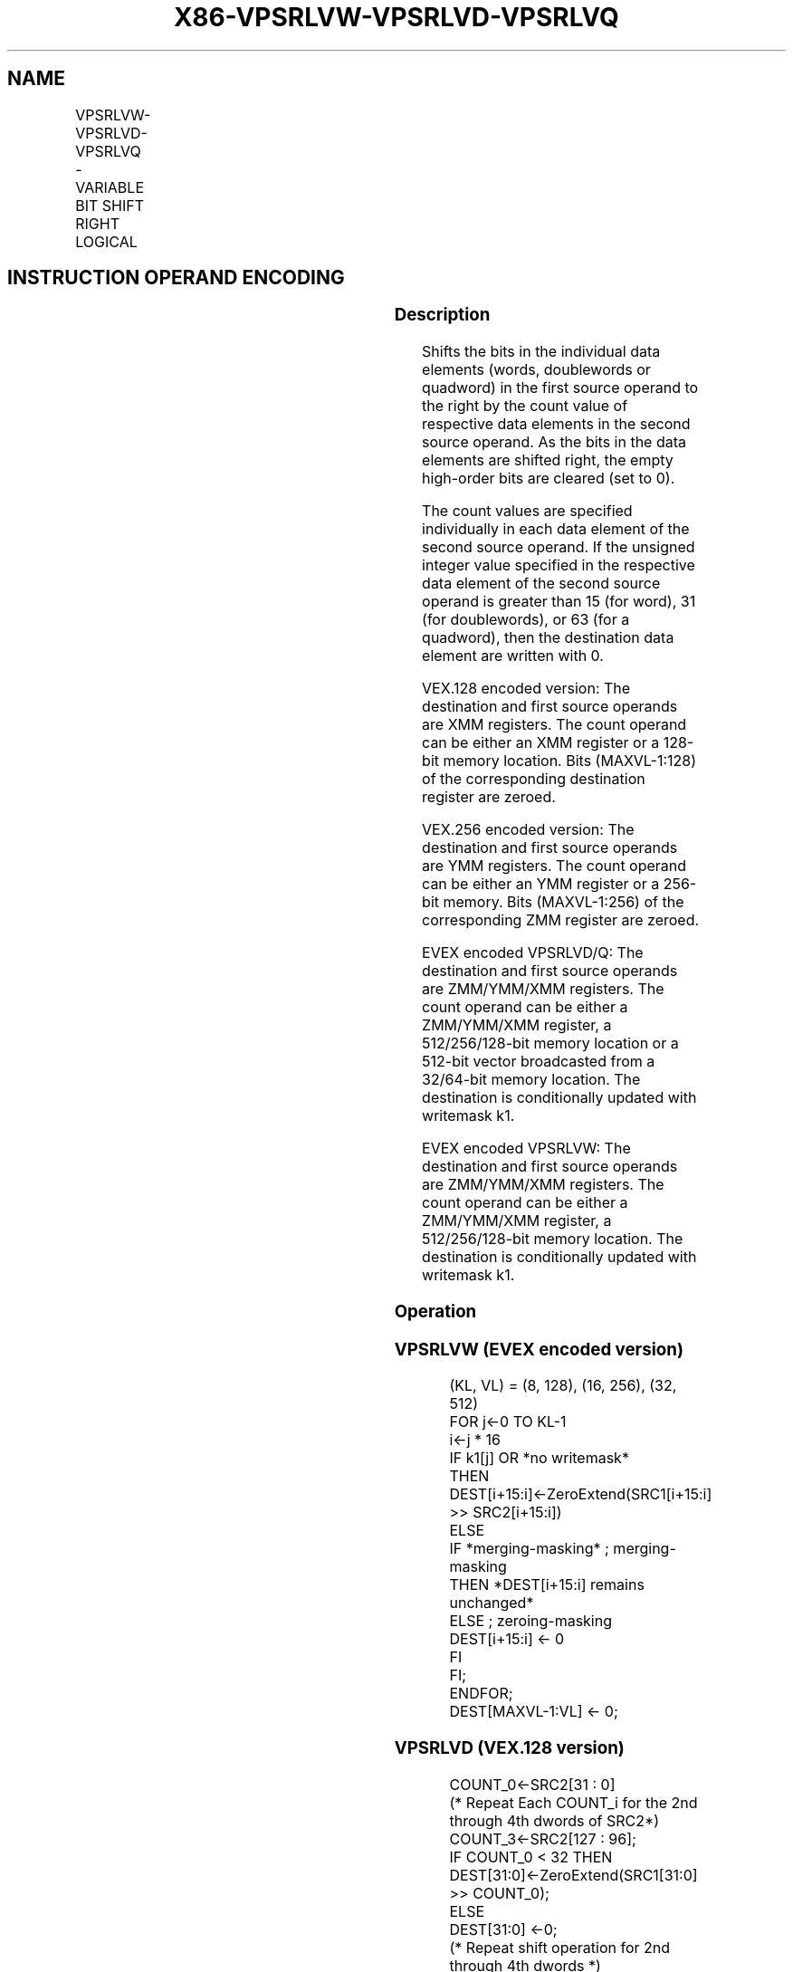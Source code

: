 .nh
.TH "X86-VPSRLVW-VPSRLVD-VPSRLVQ" "7" "May 2019" "TTMO" "Intel x86-64 ISA Manual"
.SH NAME
VPSRLVW-VPSRLVD-VPSRLVQ - VARIABLE BIT SHIFT RIGHT LOGICAL
.TS
allbox;
l l l l l 
l l l l l .
\fB\fCOpcode/Instruction\fR	\fB\fCOp/En\fR	\fB\fC64/32 bit Mode Support\fR	\fB\fCCPUID Feature Flag\fR	\fB\fCDescription\fR
T{
VEX.128.66.0F38.W0 45 /r VPSRLVD xmm1, xmm2, xmm3/m128
T}
	A	V/V	AVX2	T{
Shift doublewords in xmm2 right by amount specified in the corresponding element of xmm3/m128 while shifting in 0s.
T}
T{
VEX.128.66.0F38.W1 45 /r VPSRLVQ xmm1, xmm2, xmm3/m128
T}
	A	V/V	AVX2	T{
Shift quadwords in xmm2 right by amount specified in the corresponding element of xmm3/m128 while shifting in 0s.
T}
T{
VEX.256.66.0F38.W0 45 /r VPSRLVD ymm1, ymm2, ymm3/m256
T}
	A	V/V	AVX2	T{
Shift doublewords in ymm2 right by amount specified in the corresponding element of ymm3/m256 while shifting in 0s.
T}
T{
VEX.256.66.0F38.W1 45 /r VPSRLVQ ymm1, ymm2, ymm3/m256
T}
	A	V/V	AVX2	T{
Shift quadwords in ymm2 right by amount specified in the corresponding element of ymm3/m256 while shifting in 0s.
T}
T{
EVEX.128.66.0F38.W1 10 /r VPSRLVW xmm1 {k1}{z}, xmm2, xmm3/m128
T}
	B	V/V	AVX512VL AVX512BW	T{
Shift words in xmm2 right by amount specified in the corresponding element of xmm3/m128 while shifting in 0s using writemask k1.
T}
T{
EVEX.256.66.0F38.W1 10 /r VPSRLVW ymm1 {k1}{z}, ymm2, ymm3/m256
T}
	B	V/V	AVX512VL AVX512BW	T{
Shift words in ymm2 right by amount specified in the corresponding element of ymm3/m256 while shifting in 0s using writemask k1.
T}
T{
EVEX.512.66.0F38.W1 10 /r VPSRLVW zmm1 {k1}{z}, zmm2, zmm3/m512
T}
	B	V/V	AVX512BW	T{
Shift words in zmm2 right by amount specified in the corresponding element of zmm3/m512 while shifting in 0s using writemask k1.
T}
T{
EVEX.128.66.0F38.W0 45 /r VPSRLVD xmm1 {k1}{z}, xmm2, xmm3/m128/m32bcst
T}
	C	V/V	AVX512VL AVX512F	T{
Shift doublewords in xmm2 right by amount specified in the corresponding element of xmm3/m128/m32bcst while shifting in 0s using writemask k1.
T}
T{
EVEX.256.66.0F38.W0 45 /r VPSRLVD ymm1 {k1}{z}, ymm2, ymm3/m256/m32bcst
T}
	C	V/V	AVX512VL AVX512F	T{
Shift doublewords in ymm2 right by amount specified in the corresponding element of ymm3/m256/m32bcst while shifting in 0s using writemask k1.
T}
T{
EVEX.512.66.0F38.W0 45 /r VPSRLVD zmm1 {k1}{z}, zmm2, zmm3/m512/m32bcst
T}
	C	V/V	AVX512F	T{
Shift doublewords in zmm2 right by amount specified in the corresponding element of zmm3/m512/m32bcst while shifting in 0s using writemask k1.
T}
T{
EVEX.128.66.0F38.W1 45 /r VPSRLVQ xmm1 {k1}{z}, xmm2, xmm3/m128/m64bcst
T}
	C	V/V	AVX512VL AVX512F	T{
Shift quadwords in xmm2 right by amount specified in the corresponding element of xmm3/m128/m64bcst while shifting in 0s using writemask k1.
T}
T{
EVEX.256.66.0F38.W1 45 /r VPSRLVQ ymm1 {k1}{z}, ymm2, ymm3/m256/m64bcst
T}
	C	V/V	AVX512VL AVX512F	T{
Shift quadwords in ymm2 right by amount specified in the corresponding element of ymm3/m256/m64bcst while shifting in 0s using writemask k1.
T}
T{
EVEX.512.66.0F38.W1 45 /r VPSRLVQ zmm1 {k1}{z}, zmm2, zmm3/m512/m64bcst
T}
	C	V/V	AVX512F	T{
Shift quadwords in zmm2 right by amount specified in the corresponding element of zmm3/m512/m64bcst while shifting in 0s using writemask k1.
T}
.TE

.SH INSTRUCTION OPERAND ENCODING
.TS
allbox;
l l l l l l 
l l l l l l .
Op/En	Tuple Type	Operand 1	Operand 2	Operand 3	Operand 4
A	NA	ModRM:reg (w)	VEX.vvvv (r)	ModRM:r/m (r)	NA
B	Full Mem	ModRM:reg (w)	EVEX.vvvv (r)	ModRM:r/m (r)	NA
C	Full	ModRM:reg (w)	EVEX.vvvv (r)	ModRM:r/m (r)	NA
.TE

.SS Description
.PP
Shifts the bits in the individual data elements (words, doublewords or
quadword) in the first source operand to the right by the count value of
respective data elements in the second source operand. As the bits in
the data elements are shifted right, the empty high\-order bits are
cleared (set to 0).

.PP
The count values are specified individually in each data element of the
second source operand. If the unsigned integer value specified in the
respective data element of the second source operand is greater than 15
(for word), 31 (for doublewords), or 63 (for a quadword), then the
destination data element are written with 0.

.PP
VEX.128 encoded version: The destination and first source operands are
XMM registers. The count operand can be either an XMM register or a
128\-bit memory location. Bits (MAXVL\-1:128) of the corresponding
destination register are zeroed.

.PP
VEX.256 encoded version: The destination and first source operands are
YMM registers. The count operand can be either an YMM register or a
256\-bit memory. Bits (MAXVL\-1:256) of the corresponding ZMM register are
zeroed.

.PP
EVEX encoded VPSRLVD/Q: The destination and first source operands are
ZMM/YMM/XMM registers. The count operand can be either a ZMM/YMM/XMM
register, a 512/256/128\-bit memory location or a 512\-bit vector
broadcasted from a 32/64\-bit memory location. The destination is
conditionally updated with writemask k1.

.PP
EVEX encoded VPSRLVW: The destination and first source operands are
ZMM/YMM/XMM registers. The count operand can be either a ZMM/YMM/XMM
register, a 512/256/128\-bit memory location. The destination is
conditionally updated with writemask k1.

.SS Operation
.SS VPSRLVW (EVEX encoded version)
.PP
.RS

.nf
(KL, VL) = (8, 128), (16, 256), (32, 512)
FOR j←0 TO KL\-1
    i←j * 16
    IF k1[j] OR *no writemask*
        THEN DEST[i+15:i]←ZeroExtend(SRC1[i+15:i] >> SRC2[i+15:i])
        ELSE
            IF *merging\-masking* ; merging\-masking
                THEN *DEST[i+15:i] remains unchanged*
                ELSE ; zeroing\-masking
                    DEST[i+15:i] ← 0
            FI
    FI;
ENDFOR;
DEST[MAXVL\-1:VL] ← 0;

.fi
.RE

.SS VPSRLVD (VEX.128 version)
.PP
.RS

.nf
COUNT\_0←SRC2[31 : 0]
    (* Repeat Each COUNT\_i for the 2nd through 4th dwords of SRC2*)
COUNT\_3←SRC2[127 : 96];
IF COUNT\_0 < 32 THEN
    DEST[31:0]←ZeroExtend(SRC1[31:0] >> COUNT\_0);
ELSE
    DEST[31:0] ←0;
    (* Repeat shift operation for 2nd through 4th dwords *)
IF COUNT\_3 < 32 THEN
    DEST[127:96]←ZeroExtend(SRC1[127:96] >> COUNT\_3);
ELSE
    DEST[127:96] ←0;
DEST[MAXVL\-1:128] ←0;

.fi
.RE

.SS VPSRLVD (VEX.256 version)
.PP
.RS

.nf
COUNT\_0←SRC2[31 : 0];
    (* Repeat Each COUNT\_i for the 2nd through 7th dwords of SRC2*)
COUNT\_7←SRC2[255 : 224];
IF COUNT\_0 < 32 THEN
DEST[31:0]←ZeroExtend(SRC1[31:0] >> COUNT\_0);
ELSE
DEST[31:0] ←0;
    (* Repeat shift operation for 2nd through 7th dwords *)
IF COUNT\_7 < 32 THEN
    DEST[255:224]←ZeroExtend(SRC1[255:224] >> COUNT\_7);
ELSE
    DEST[255:224] ←0;
DEST[MAXVL\-1:256] ←0;

.fi
.RE

.SS VPSRLVD (EVEX encoded version)
.PP
.RS

.nf
(KL, VL) = (4, 128), (8, 256), (16, 512)
FOR j←0 TO KL\-1
    i←j * 32
    IF k1[j] OR *no writemask* THEN
            IF (EVEX.b = 1) AND (SRC2 *is memory*)
                THEN DEST[i+31:i]←ZeroExtend(SRC1[i+31:i] >> SRC2[31:0])
                ELSE DEST[i+31:i]←ZeroExtend(SRC1[i+31:i] >> SRC2[i+31:i])
            FI;
        ELSE
            IF *merging\-masking* ; merging\-masking
                THEN *DEST[i+31:i] remains unchanged*
                ELSE ; zeroing\-masking
                    DEST[i+31:i] ← 0
            FI
    FI;
ENDFOR;
DEST[MAXVL\-1:VL] ← 0;

.fi
.RE

.SS VPSRLVQ (VEX.128 version)
.PP
.RS

.nf
COUNT\_0←SRC2[63 : 0];
COUNT\_1←SRC2[127 : 64];
IF COUNT\_0 < 64 THEN
    DEST[63:0]←ZeroExtend(SRC1[63:0] >> COUNT\_0);
ELSE
    DEST[63:0] ←0;
IF COUNT\_1 < 64 THEN
    DEST[127:64]←ZeroExtend(SRC1[127:64] >> COUNT\_1);
ELSE
    DEST[127:64] ←0;
DEST[MAXVL\-1:128] ←0;

.fi
.RE

.SS VPSRLVQ (VEX.256 version)
.PP
.RS

.nf
COUNT\_0←SRC2[63 : 0];
    (* Repeat Each COUNT\_i for the 2nd through 4th dwords of SRC2*)
COUNT\_3←SRC2[255 : 192];
IF COUNT\_0 < 64 THEN
DEST[63:0]←ZeroExtend(SRC1[63:0] >> COUNT\_0);
ELSE
DEST[63:0] ←0;
    (* Repeat shift operation for 2nd through 4th dwords *)
IF COUNT\_3 < 64 THEN
    DEST[255:192]←ZeroExtend(SRC1[255:192] >> COUNT\_3);
ELSE
    DEST[255:192] ←0;
DEST[MAXVL\-1:256] ←0;

.fi
.RE

.SS VPSRLVQ (EVEX encoded version)
.PP
.RS

.nf
(KL, VL) = (2, 128), (4, 256), (8, 512)
FOR j←0 TO KL\-1
    i←j * 64
    IF k1[j] OR *no writemask* THEN
            IF (EVEX.b = 1) AND (SRC2 *is memory*)
                THEN DEST[i+63:i]←ZeroExtend(SRC1[i+63:i] >> SRC2[63:0])
                ELSE DEST[i+63:i]←ZeroExtend(SRC1[i+63:i] >> SRC2[i+63:i])
            FI;
        ELSE
            IF *merging\-masking* ; merging\-masking
                THEN *DEST[i+63:i] remains unchanged*
                ELSE
                        ; zeroing\-masking
                    DEST[i+63:i] ← 0
            FI
    FI;
ENDFOR;
DEST[MAXVL\-1:VL] ← 0;

.fi
.RE

.SS Intel C/C++ Compiler Intrinsic Equivalent
.PP
.RS

.nf
VPSRLVW \_\_m512i \_mm512\_srlv\_epi16(\_\_m512i a, \_\_m512i cnt);

VPSRLVW \_\_m512i \_mm512\_mask\_srlv\_epi16(\_\_m512i s, \_\_mmask32 k, \_\_m512i a, \_\_m512i cnt);

VPSRLVW \_\_m512i \_mm512\_maskz\_srlv\_epi16( \_\_mmask32 k, \_\_m512i a, \_\_m512i cnt);

VPSRLVW \_\_m256i \_mm256\_mask\_srlv\_epi16(\_\_m256i s, \_\_mmask16 k, \_\_m256i a, \_\_m256i cnt);

VPSRLVW \_\_m256i \_mm256\_maskz\_srlv\_epi16( \_\_mmask16 k, \_\_m256i a, \_\_m256i cnt);

VPSRLVW \_\_m128i \_mm\_mask\_srlv\_epi16(\_\_m128i s, \_\_mmask8 k, \_\_m128i a, \_\_m128i cnt);

VPSRLVW \_\_m128i \_mm\_maskz\_srlv\_epi16( \_\_mmask8 k, \_\_m128i a, \_\_m128i cnt);

VPSRLVW \_\_m256i \_mm256\_srlv\_epi32 (\_\_m256i m, \_\_m256i count)

VPSRLVD \_\_m512i \_mm512\_srlv\_epi32(\_\_m512i a, \_\_m512i cnt);

VPSRLVD \_\_m512i \_mm512\_mask\_srlv\_epi32(\_\_m512i s, \_\_mmask16 k, \_\_m512i a, \_\_m512i cnt);

VPSRLVD \_\_m512i \_mm512\_maskz\_srlv\_epi32( \_\_mmask16 k, \_\_m512i a, \_\_m512i cnt);

VPSRLVD \_\_m256i \_mm256\_mask\_srlv\_epi32(\_\_m256i s, \_\_mmask8 k, \_\_m256i a, \_\_m256i cnt);

VPSRLVD \_\_m256i \_mm256\_maskz\_srlv\_epi32( \_\_mmask8 k, \_\_m256i a, \_\_m256i cnt);

VPSRLVD \_\_m128i \_mm\_mask\_srlv\_epi32(\_\_m128i s, \_\_mmask8 k, \_\_m128i a, \_\_m128i cnt);

VPSRLVD \_\_m128i \_mm\_maskz\_srlv\_epi32( \_\_mmask8 k, \_\_m128i a, \_\_m128i cnt);

VPSRLVQ \_\_m512i \_mm512\_srlv\_epi64(\_\_m512i a, \_\_m512i cnt);

VPSRLVQ \_\_m512i \_mm512\_mask\_srlv\_epi64(\_\_m512i s, \_\_mmask8 k, \_\_m512i a, \_\_m512i cnt);

VPSRLVQ \_\_m512i \_mm512\_maskz\_srlv\_epi64( \_\_mmask8 k, \_\_m512i a, \_\_m512i cnt);

VPSRLVQ \_\_m256i \_mm256\_mask\_srlv\_epi64(\_\_m256i s, \_\_mmask8 k, \_\_m256i a, \_\_m256i cnt);

VPSRLVQ \_\_m256i \_mm256\_maskz\_srlv\_epi64( \_\_mmask8 k, \_\_m256i a, \_\_m256i cnt);

VPSRLVQ \_\_m128i \_mm\_mask\_srlv\_epi64(\_\_m128i s, \_\_mmask8 k, \_\_m128i a, \_\_m128i cnt);

VPSRLVQ \_\_m128i \_mm\_maskz\_srlv\_epi64( \_\_mmask8 k, \_\_m128i a, \_\_m128i cnt);

VPSRLVQ \_\_m256i \_mm256\_srlv\_epi64 (\_\_m256i m, \_\_m256i count)

VPSRLVD \_\_m128i \_mm\_srlv\_epi32( \_\_m128i a, \_\_m128i cnt);

VPSRLVQ \_\_m128i \_mm\_srlv\_epi64( \_\_m128i a, \_\_m128i cnt);

.fi
.RE

.SS SIMD Floating\-Point Exceptions
.PP
None

.SS Other Exceptions
.PP
VEX\-encoded instructions, see Exceptions Type 4.

.PP
EVEX\-encoded VPSRLVD/Q, see Exceptions Type E4.

.PP
EVEX\-encoded VPSRLVW, see Exceptions Type E4.nb.

.SH SEE ALSO
.PP
x86\-manpages(7) for a list of other x86\-64 man pages.

.SH COLOPHON
.PP
This UNOFFICIAL, mechanically\-separated, non\-verified reference is
provided for convenience, but it may be incomplete or broken in
various obvious or non\-obvious ways. Refer to Intel® 64 and IA\-32
Architectures Software Developer’s Manual for anything serious.

.br
This page is generated by scripts; therefore may contain visual or semantical bugs. Please report them (or better, fix them) on https://github.com/ttmo-O/x86-manpages.

.br
MIT licensed by TTMO 2020 (Turkish Unofficial Chamber of Reverse Engineers - https://ttmo.re).
